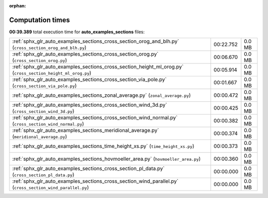 
:orphan:

.. _sphx_glr_auto_examples_sections_sg_execution_times:

Computation times
=================
**00:39.389** total execution time for **auto_examples_sections** files:

+--------------------------------------------------------------------------------------------------------------+-----------+--------+
| :ref:`sphx_glr_auto_examples_sections_cross_section_orog_and_blh.py` (``cross_section_orog_and_blh.py``)     | 00:22.752 | 0.0 MB |
+--------------------------------------------------------------------------------------------------------------+-----------+--------+
| :ref:`sphx_glr_auto_examples_sections_cross_section_orog.py` (``cross_section_orog.py``)                     | 00:06.670 | 0.0 MB |
+--------------------------------------------------------------------------------------------------------------+-----------+--------+
| :ref:`sphx_glr_auto_examples_sections_cross_section_height_ml_orog.py` (``cross_section_height_ml_orog.py``) | 00:05.914 | 0.0 MB |
+--------------------------------------------------------------------------------------------------------------+-----------+--------+
| :ref:`sphx_glr_auto_examples_sections_cross_section_via_pole.py` (``cross_section_via_pole.py``)             | 00:01.667 | 0.0 MB |
+--------------------------------------------------------------------------------------------------------------+-----------+--------+
| :ref:`sphx_glr_auto_examples_sections_zonal_average.py` (``zonal_average.py``)                               | 00:00.472 | 0.0 MB |
+--------------------------------------------------------------------------------------------------------------+-----------+--------+
| :ref:`sphx_glr_auto_examples_sections_cross_section_wind_3d.py` (``cross_section_wind_3d.py``)               | 00:00.425 | 0.0 MB |
+--------------------------------------------------------------------------------------------------------------+-----------+--------+
| :ref:`sphx_glr_auto_examples_sections_cross_section_wind_normal.py` (``cross_section_wind_normal.py``)       | 00:00.382 | 0.0 MB |
+--------------------------------------------------------------------------------------------------------------+-----------+--------+
| :ref:`sphx_glr_auto_examples_sections_meridional_average.py` (``meridional_average.py``)                     | 00:00.374 | 0.0 MB |
+--------------------------------------------------------------------------------------------------------------+-----------+--------+
| :ref:`sphx_glr_auto_examples_sections_time_height_xs.py` (``time_height_xs.py``)                             | 00:00.373 | 0.0 MB |
+--------------------------------------------------------------------------------------------------------------+-----------+--------+
| :ref:`sphx_glr_auto_examples_sections_hovmoeller_area.py` (``hovmoeller_area.py``)                           | 00:00.360 | 0.0 MB |
+--------------------------------------------------------------------------------------------------------------+-----------+--------+
| :ref:`sphx_glr_auto_examples_sections_cross_section_pl_data.py` (``cross_section_pl_data.py``)               | 00:00.000 | 0.0 MB |
+--------------------------------------------------------------------------------------------------------------+-----------+--------+
| :ref:`sphx_glr_auto_examples_sections_cross_section_wind_parallel.py` (``cross_section_wind_parallel.py``)   | 00:00.000 | 0.0 MB |
+--------------------------------------------------------------------------------------------------------------+-----------+--------+
